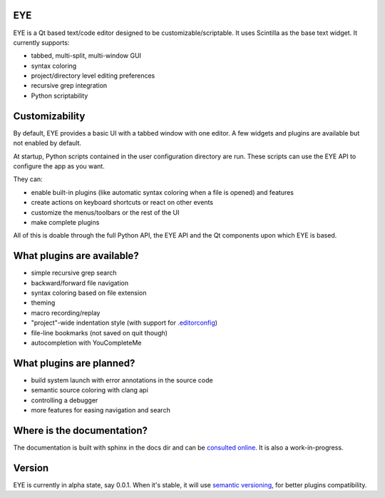 EYE
---

EYE is a Qt based text/code editor designed to be customizable/scriptable.
It uses Scintilla as the base text widget. It currently supports:

* tabbed, multi-split, multi-window GUI
* syntax coloring
* project/directory level editing preferences
* recursive grep integration
* Python scriptability

Customizability
---------------

By default, EYE provides a basic UI with a tabbed window with one editor.
A few widgets and plugins are available but not enabled by default.

At startup, Python scripts contained in the user configuration directory are run.
These scripts can use the EYE API to configure the app as you want.

They can:

* enable built-in plugins (like automatic syntax coloring when a file is opened) and features
* create actions on keyboard shortcuts or react on other events
* customize the menus/toolbars or the rest of the UI
* make complete plugins

All of this is doable through the full Python API, the EYE API and the Qt components upon which EYE is based.

What plugins are available?
---------------------------

* simple recursive grep search
* backward/forward file navigation
* syntax coloring based on file extension
* theming
* macro recording/replay
* "project"-wide indentation style (with support for `.editorconfig <http://editorconfig.org/>`_)
* file-line bookmarks (not saved on quit though)
* autocompletion with YouCompleteMe

What plugins are planned?
-------------------------

* build system launch with error annotations in the source code
* semantic source coloring with clang api
* controlling a debugger
* more features for easing navigation and search

Where is the documentation?
---------------------------

The documentation is built with sphinx in the docs dir and can be `consulted online <https://eye.readthedocs.io/>`_.
It is also a work-in-progress.

Version
-------

EYE is currently in alpha state, say 0.0.1. When it's stable, it will use `semantic versioning <http://semver.org/>`_, for better plugins compatibility.

